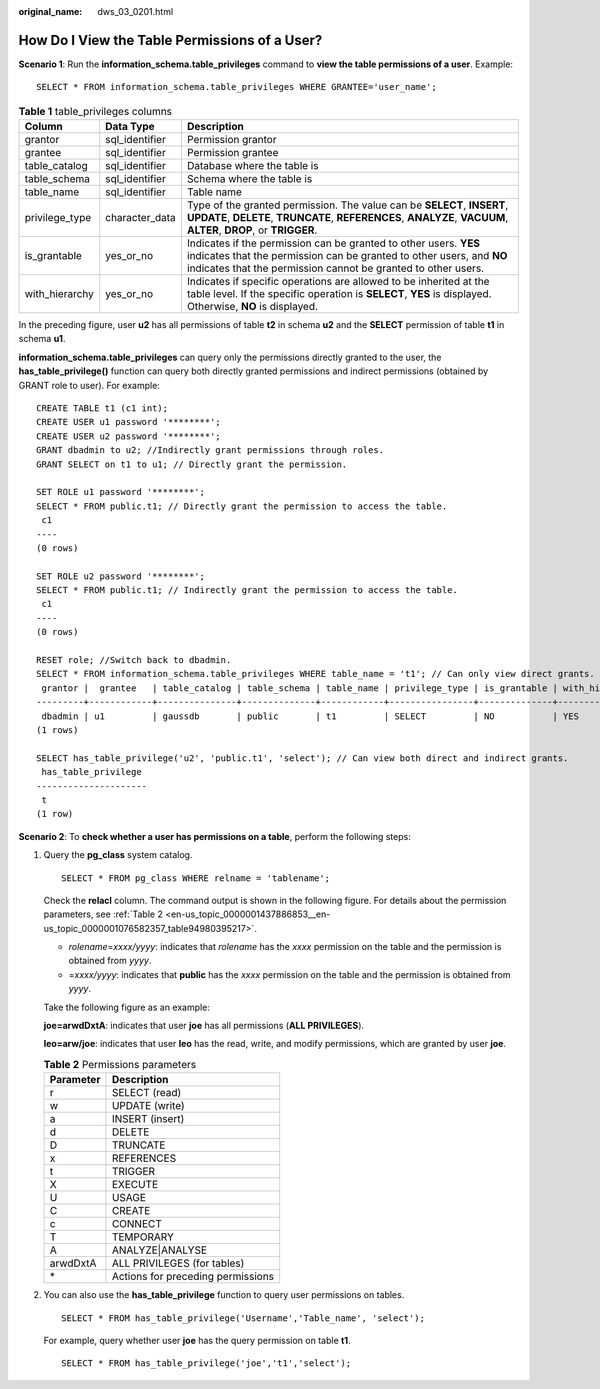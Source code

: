 :original_name: dws_03_0201.html

.. _dws_03_0201:

How Do I View the Table Permissions of a User?
==============================================

**Scenario 1**: Run the **information_schema.table_privileges** command to **view the table permissions of a user**. Example:

::

   SELECT * FROM information_schema.table_privileges WHERE GRANTEE='user_name';

|image1|

.. table:: **Table 1** table_privileges columns

   +----------------+----------------+------------------------------------------------------------------------------------------------------------------------------------------------------------------------------------------------------------+
   | Column         | Data Type      | Description                                                                                                                                                                                                |
   +================+================+============================================================================================================================================================================================================+
   | grantor        | sql_identifier | Permission grantor                                                                                                                                                                                         |
   +----------------+----------------+------------------------------------------------------------------------------------------------------------------------------------------------------------------------------------------------------------+
   | grantee        | sql_identifier | Permission grantee                                                                                                                                                                                         |
   +----------------+----------------+------------------------------------------------------------------------------------------------------------------------------------------------------------------------------------------------------------+
   | table_catalog  | sql_identifier | Database where the table is                                                                                                                                                                                |
   +----------------+----------------+------------------------------------------------------------------------------------------------------------------------------------------------------------------------------------------------------------+
   | table_schema   | sql_identifier | Schema where the table is                                                                                                                                                                                  |
   +----------------+----------------+------------------------------------------------------------------------------------------------------------------------------------------------------------------------------------------------------------+
   | table_name     | sql_identifier | Table name                                                                                                                                                                                                 |
   +----------------+----------------+------------------------------------------------------------------------------------------------------------------------------------------------------------------------------------------------------------+
   | privilege_type | character_data | Type of the granted permission. The value can be **SELECT**, **INSERT**, **UPDATE**, **DELETE**, **TRUNCATE**, **REFERENCES**, **ANALYZE**, **VACUUM**, **ALTER**, **DROP**, or **TRIGGER**.               |
   +----------------+----------------+------------------------------------------------------------------------------------------------------------------------------------------------------------------------------------------------------------+
   | is_grantable   | yes_or_no      | Indicates if the permission can be granted to other users. **YES** indicates that the permission can be granted to other users, and **NO** indicates that the permission cannot be granted to other users. |
   +----------------+----------------+------------------------------------------------------------------------------------------------------------------------------------------------------------------------------------------------------------+
   | with_hierarchy | yes_or_no      | Indicates if specific operations are allowed to be inherited at the table level. If the specific operation is **SELECT**, **YES** is displayed. Otherwise, **NO** is displayed.                            |
   +----------------+----------------+------------------------------------------------------------------------------------------------------------------------------------------------------------------------------------------------------------+

In the preceding figure, user **u2** has all permissions of table **t2** in schema **u2** and the **SELECT** permission of table **t1** in schema **u1**.

**information_schema.table_privileges** can query only the permissions directly granted to the user, the **has_table_privilege()** function can query both directly granted permissions and indirect permissions (obtained by GRANT role to user). For example:

::

   CREATE TABLE t1 (c1 int);
   CREATE USER u1 password '********';
   CREATE USER u2 password '********';
   GRANT dbadmin to u2; //Indirectly grant permissions through roles.
   GRANT SELECT on t1 to u1; // Directly grant the permission.

   SET ROLE u1 password '********';
   SELECT * FROM public.t1; // Directly grant the permission to access the table.
    c1
   ----
   (0 rows)

   SET ROLE u2 password '********';
   SELECT * FROM public.t1; // Indirectly grant the permission to access the table.
    c1
   ----
   (0 rows)

   RESET role; //Switch back to dbadmin.
   SELECT * FROM information_schema.table_privileges WHERE table_name = 't1'; // Can only view direct grants.
    grantor |  grantee   | table_catalog | table_schema | table_name | privilege_type | is_grantable | with_hierarchy
   ---------+------------+---------------+--------------+------------+----------------+--------------+----------------
    dbadmin | u1         | gaussdb       | public       | t1         | SELECT         | NO           | YES
   (1 rows)

   SELECT has_table_privilege('u2', 'public.t1', 'select'); // Can view both direct and indirect grants.
    has_table_privilege
   ---------------------
    t
   (1 row)

**Scenario 2**: To **check whether a user has permissions on a table**, perform the following steps:

#. Query the **pg_class** system catalog.

   ::

      SELECT * FROM pg_class WHERE relname = 'tablename';

   Check the **relacl** column. The command output is shown in the following figure. For details about the permission parameters, see :ref:`Table 2 <en-us_topic_0000001437886853__en-us_topic_0000001076582357_table94980395217>`.

   -  *rolename*\ =\ *xxxx/yyyy*: indicates that *rolename* has the *xxxx* permission on the table and the permission is obtained from *yyyy*.
   -  =\ *xxxx/yyyy*: indicates that **public** has the *xxxx* permission on the table and the permission is obtained from *yyyy*.

   Take the following figure as an example:

   **joe=arwdDxtA**: indicates that user **joe** has all permissions (**ALL PRIVILEGES**).

   **leo=arw/joe**: indicates that user **leo** has the read, write, and modify permissions, which are granted by user **joe**.

   |image2|

   .. _en-us_topic_0000001437886853__en-us_topic_0000001076582357_table94980395217:

   .. table:: **Table 2** Permissions parameters

      ========= =================================
      Parameter Description
      ========= =================================
      r         SELECT (read)
      w         UPDATE (write)
      a         INSERT (insert)
      d         DELETE
      D         TRUNCATE
      x         REFERENCES
      t         TRIGGER
      X         EXECUTE
      U         USAGE
      C         CREATE
      c         CONNECT
      T         TEMPORARY
      A         ANALYZE|ANALYSE
      arwdDxtA  ALL PRIVILEGES (for tables)
      \*        Actions for preceding permissions
      ========= =================================

#. You can also use the **has_table_privilege** function to query user permissions on tables.

   ::

      SELECT * FROM has_table_privilege('Username','Table_name', 'select');

   For example, query whether user **joe** has the query permission on table **t1**.

   ::

      SELECT * FROM has_table_privilege('joe','t1','select');

   |image3|

.. |image1| image:: /_static/images/en-us_image_0000001439795569.png
.. |image2| image:: /_static/images/en-us_image_0000001117912942.png
.. |image3| image:: /_static/images/en-us_image_0000001118137728.png
